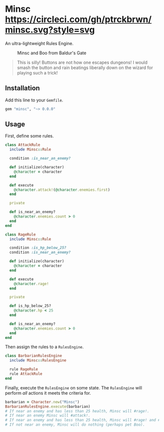 * Minsc [[file:https://circleci.com/gh/ptrckbrwn/minsc][https://circleci.com/gh/ptrckbrwn/minsc.svg?style=svg]]

An ultra-lightweight Rules Engine.

#+CAPTION: Minsc and Boo from Baldur's Gate
[[file:minsc.jpg]]

#+BEGIN_QUOTE
This is silly! Buttons are not how one escapes dungeons! I would smash the button
and rain beatings liberally down on the wizard for playing such a trick!
#+END_QUOTE

** Installation

Add this line to your ~Gemfile~.

#+BEGIN_SRC ruby
gem "minsc", "~> 0.0.0"
#+END_SRC

** Usage

First, define some rules.

#+BEGIN_SRC ruby
class AttackRule
  include Minsc::Rule

  condition :is_near_an_enemy?

  def initialize(character)
    @character = character
  end

  def execute
    @character.attack!(@character.enemies.first)
  end

  private

  def is_near_an_enemy?
    @character.enemies.count > 0
  end
end

class RageRule
  include Minsc::Rule

  condition :is_hp_below_25?
  condition :is_near_an_enemy?

  def initialize(character)
    @character = character
  end

  def execute
    @character.rage!
  end

  private

  def is_hp_below_25?
    @character.hp < 25
  end

  def is_near_an_enemy?
    @character.enemies.count > 0
  end
end
#+END_SRC

Then assign the rules to a ~RulesEngine~.

#+BEGIN_SRC ruby
class BarbarianRulesEngine
  include Minsc::RulesEngine

  rule RageRule
  rule AttackRule
end
#+END_SRC

Finally, execute the ~RulesEngine~ on some state. The ~RulesEngine~ will perform
/all/ actions it meets the criteria for.

#+BEGIN_SRC ruby
barbarian = Character.new("Minsc")
BarbarianRulesEngine.execute(barbarian)
# If near an enemy and has less than 25 health, Minsc will #rage!.
# If near an enemy Minsc will #attack!.
# If near an enemy and has less than 25 health, Minsc will #rage! and #attack!
# If not near an enemy, Minsc will do nothing (perhaps pet Boo).
#+END_SRC
